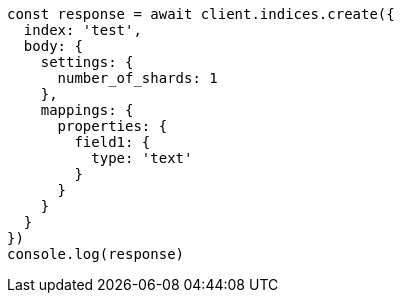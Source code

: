 // This file is autogenerated, DO NOT EDIT
// Use `node scripts/generate-docs-examples.js` to generate the docs examples

[source, js]
----
const response = await client.indices.create({
  index: 'test',
  body: {
    settings: {
      number_of_shards: 1
    },
    mappings: {
      properties: {
        field1: {
          type: 'text'
        }
      }
    }
  }
})
console.log(response)
----

